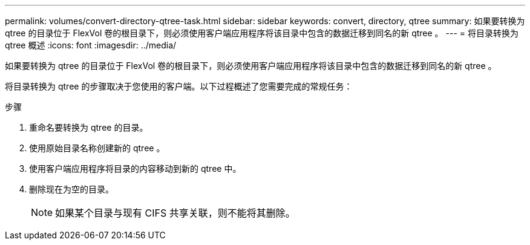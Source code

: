 ---
permalink: volumes/convert-directory-qtree-task.html 
sidebar: sidebar 
keywords: convert, directory, qtree 
summary: 如果要转换为 qtree 的目录位于 FlexVol 卷的根目录下，则必须使用客户端应用程序将该目录中包含的数据迁移到同名的新 qtree 。 
---
= 将目录转换为 qtree 概述
:icons: font
:imagesdir: ../media/


[role="lead"]
如果要转换为 qtree 的目录位于 FlexVol 卷的根目录下，则必须使用客户端应用程序将该目录中包含的数据迁移到同名的新 qtree 。

将目录转换为 qtree 的步骤取决于您使用的客户端。以下过程概述了您需要完成的常规任务：

.步骤
. 重命名要转换为 qtree 的目录。
. 使用原始目录名称创建新的 qtree 。
. 使用客户端应用程序将目录的内容移动到新的 qtree 中。
. 删除现在为空的目录。
+
[NOTE]
====
如果某个目录与现有 CIFS 共享关联，则不能将其删除。

====

